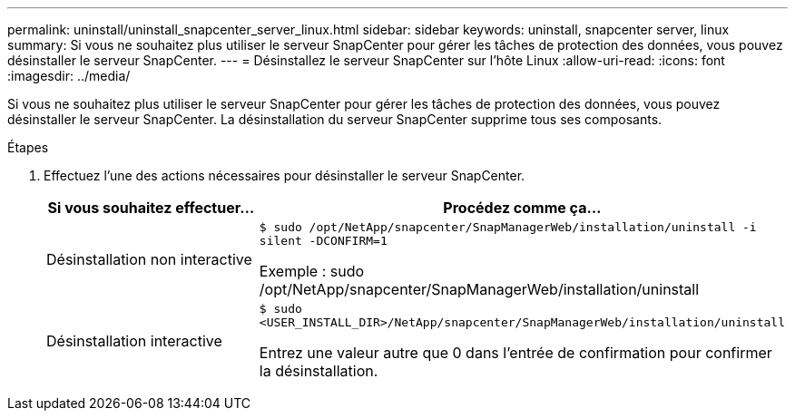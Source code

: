 ---
permalink: uninstall/uninstall_snapcenter_server_linux.html 
sidebar: sidebar 
keywords: uninstall, snapcenter server, linux 
summary: Si vous ne souhaitez plus utiliser le serveur SnapCenter pour gérer les tâches de protection des données, vous pouvez désinstaller le serveur SnapCenter. 
---
= Désinstallez le serveur SnapCenter sur l'hôte Linux
:allow-uri-read: 
:icons: font
:imagesdir: ../media/


[role="lead"]
Si vous ne souhaitez plus utiliser le serveur SnapCenter pour gérer les tâches de protection des données, vous pouvez désinstaller le serveur SnapCenter. La désinstallation du serveur SnapCenter supprime tous ses composants.

.Étapes
. Effectuez l'une des actions nécessaires pour désinstaller le serveur SnapCenter.
+
|===
| Si vous souhaitez effectuer... | Procédez comme ça... 


 a| 
Désinstallation non interactive
 a| 
`$ sudo /opt/NetApp/snapcenter/SnapManagerWeb/installation/uninstall -i silent -DCONFIRM=1`

Exemple : sudo /opt/NetApp/snapcenter/SnapManagerWeb/installation/uninstall



 a| 
Désinstallation interactive
 a| 
`$ sudo <USER_INSTALL_DIR>/NetApp/snapcenter/SnapManagerWeb/installation/uninstall`

Entrez une valeur autre que 0 dans l'entrée de confirmation pour confirmer la désinstallation.

|===

